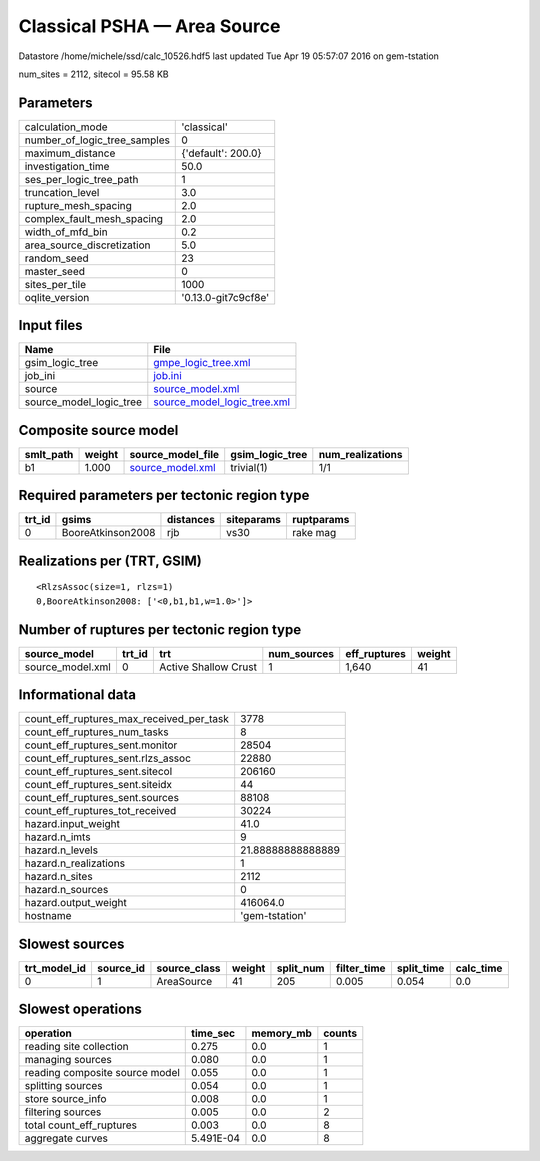 Classical PSHA — Area Source
============================

Datastore /home/michele/ssd/calc_10526.hdf5 last updated Tue Apr 19 05:57:07 2016 on gem-tstation

num_sites = 2112, sitecol = 95.58 KB

Parameters
----------
============================ ===================
calculation_mode             'classical'        
number_of_logic_tree_samples 0                  
maximum_distance             {'default': 200.0} 
investigation_time           50.0               
ses_per_logic_tree_path      1                  
truncation_level             3.0                
rupture_mesh_spacing         2.0                
complex_fault_mesh_spacing   2.0                
width_of_mfd_bin             0.2                
area_source_discretization   5.0                
random_seed                  23                 
master_seed                  0                  
sites_per_tile               1000               
oqlite_version               '0.13.0-git7c9cf8e'
============================ ===================

Input files
-----------
======================= ============================================================
Name                    File                                                        
======================= ============================================================
gsim_logic_tree         `gmpe_logic_tree.xml <gmpe_logic_tree.xml>`_                
job_ini                 `job.ini <job.ini>`_                                        
source                  `source_model.xml <source_model.xml>`_                      
source_model_logic_tree `source_model_logic_tree.xml <source_model_logic_tree.xml>`_
======================= ============================================================

Composite source model
----------------------
========= ====== ====================================== =============== ================
smlt_path weight source_model_file                      gsim_logic_tree num_realizations
========= ====== ====================================== =============== ================
b1        1.000  `source_model.xml <source_model.xml>`_ trivial(1)      1/1             
========= ====== ====================================== =============== ================

Required parameters per tectonic region type
--------------------------------------------
====== ================= ========= ========== ==========
trt_id gsims             distances siteparams ruptparams
====== ================= ========= ========== ==========
0      BooreAtkinson2008 rjb       vs30       rake mag  
====== ================= ========= ========== ==========

Realizations per (TRT, GSIM)
----------------------------

::

  <RlzsAssoc(size=1, rlzs=1)
  0,BooreAtkinson2008: ['<0,b1,b1,w=1.0>']>

Number of ruptures per tectonic region type
-------------------------------------------
================ ====== ==================== =========== ============ ======
source_model     trt_id trt                  num_sources eff_ruptures weight
================ ====== ==================== =========== ============ ======
source_model.xml 0      Active Shallow Crust 1           1,640        41    
================ ====== ==================== =========== ============ ======

Informational data
------------------
======================================== =================
count_eff_ruptures_max_received_per_task 3778             
count_eff_ruptures_num_tasks             8                
count_eff_ruptures_sent.monitor          28504            
count_eff_ruptures_sent.rlzs_assoc       22880            
count_eff_ruptures_sent.sitecol          206160           
count_eff_ruptures_sent.siteidx          44               
count_eff_ruptures_sent.sources          88108            
count_eff_ruptures_tot_received          30224            
hazard.input_weight                      41.0             
hazard.n_imts                            9                
hazard.n_levels                          21.88888888888889
hazard.n_realizations                    1                
hazard.n_sites                           2112             
hazard.n_sources                         0                
hazard.output_weight                     416064.0         
hostname                                 'gem-tstation'   
======================================== =================

Slowest sources
---------------
============ ========= ============ ====== ========= =========== ========== =========
trt_model_id source_id source_class weight split_num filter_time split_time calc_time
============ ========= ============ ====== ========= =========== ========== =========
0            1         AreaSource   41     205       0.005       0.054      0.0      
============ ========= ============ ====== ========= =========== ========== =========

Slowest operations
------------------
============================== ========= ========= ======
operation                      time_sec  memory_mb counts
============================== ========= ========= ======
reading site collection        0.275     0.0       1     
managing sources               0.080     0.0       1     
reading composite source model 0.055     0.0       1     
splitting sources              0.054     0.0       1     
store source_info              0.008     0.0       1     
filtering sources              0.005     0.0       2     
total count_eff_ruptures       0.003     0.0       8     
aggregate curves               5.491E-04 0.0       8     
============================== ========= ========= ======